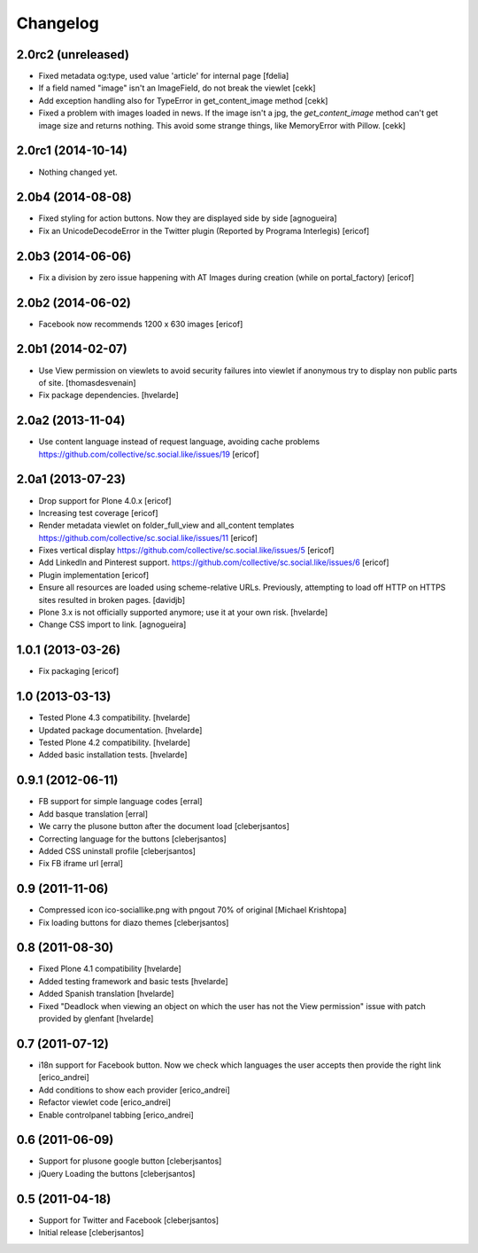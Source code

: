 Changelog
-----------

2.0rc2 (unreleased)
^^^^^^^^^^^^^^^^^^^

- Fixed metadata og:type, used value 'article' for internal page [fdelia]

- If a field named "image" isn't an ImageField, do not break the viewlet
  [cekk]

- Add exception handling also for TypeError in get_content_image method
  [cekk]

- Fixed a problem with images loaded in news. If the image isn't a jpg,
  the `get_content_image` method can't get image size and returns nothing.
  This avoid some strange things, like MemoryError with Pillow.
  [cekk]

2.0rc1 (2014-10-14)
^^^^^^^^^^^^^^^^^^

- Nothing changed yet.


2.0b4 (2014-08-08)
^^^^^^^^^^^^^^^^^^

- Fixed styling for action buttons. Now they are displayed side by side
  [agnogueira]

- Fix an UnicodeDecodeError in the Twitter plugin (Reported by Programa Interlegis)
  [ericof]


2.0b3 (2014-06-06)
^^^^^^^^^^^^^^^^^^

- Fix a division by zero issue happening with AT Images during creation (while on portal_factory)
  [ericof]


2.0b2 (2014-06-02)
^^^^^^^^^^^^^^^^^^

- Facebook now recommends 1200 x 630 images
  [ericof]


2.0b1 (2014-02-07)
^^^^^^^^^^^^^^^^^^^^

- Use View permission on viewlets to avoid security failures into viewlet
  if anonymous try to display non public parts of site.
  [thomasdesvenain]

- Fix package dependencies.
  [hvelarde]


2.0a2 (2013-11-04)
^^^^^^^^^^^^^^^^^^^^

- Use content language instead of request language, avoiding cache problems
  https://github.com/collective/sc.social.like/issues/19
  [ericof]


2.0a1 (2013-07-23)
^^^^^^^^^^^^^^^^^^^^

- Drop support for Plone 4.0.x [ericof]

- Increasing test coverage [ericof]

- Render metadata viewlet on folder_full_view and all_content templates
  https://github.com/collective/sc.social.like/issues/11 [ericof]

- Fixes vertical display
  https://github.com/collective/sc.social.like/issues/5 [ericof]

- Add LinkedIn and Pinterest support.
  https://github.com/collective/sc.social.like/issues/6 [ericof]

- Plugin implementation [ericof]

- Ensure all resources are loaded using scheme-relative URLs.  Previously,
  attempting to load off HTTP on HTTPS sites resulted in broken pages.
  [davidjb]

- Plone 3.x is not officially supported anymore; use it at your own risk.
  [hvelarde]

- Change CSS import to link.
  [agnogueira]


1.0.1 (2013-03-26)
^^^^^^^^^^^^^^^^^^^

- Fix packaging [ericof]


1.0 (2013-03-13)
^^^^^^^^^^^^^^^^^^

- Tested Plone 4.3 compatibility. [hvelarde]

- Updated package documentation. [hvelarde]

- Tested Plone 4.2 compatibility. [hvelarde]

- Added basic installation tests. [hvelarde]


0.9.1 (2012-06-11)
^^^^^^^^^^^^^^^^^^^

* FB support for simple language codes [erral]

* Add basque translation [erral]

* We carry the plusone button after the document load [cleberjsantos]

* Correcting language for the buttons [cleberjsantos]

* Added CSS uninstall profile [cleberjsantos]

* Fix FB iframe url [erral]


0.9 (2011-11-06)
^^^^^^^^^^^^^^^^^^

* Compressed icon ico-sociallike.png with pngout 70% of original
  [Michael Krishtopa]

* Fix loading buttons for diazo themes [cleberjsantos]

0.8 (2011-08-30)
^^^^^^^^^^^^^^^^^^

* Fixed Plone 4.1 compatibility [hvelarde]

* Added testing framework and basic tests [hvelarde]

* Added Spanish translation [hvelarde]

* Fixed "Deadlock when viewing an object on which the user has not the View
  permission" issue with patch provided by glenfant [hvelarde]


0.7 (2011-07-12)
^^^^^^^^^^^^^^^^^^

* i18n support for Facebook button. Now we check which languages the user
  accepts then provide the right link [erico_andrei]

* Add conditions to show each provider [erico_andrei]

* Refactor viewlet code [erico_andrei]

* Enable controlpanel tabbing [erico_andrei]


0.6 (2011-06-09)
^^^^^^^^^^^^^^^^^^

* Support for plusone google button [cleberjsantos]

* jQuery Loading the buttons [cleberjsantos]


0.5 (2011-04-18)
^^^^^^^^^^^^^^^^^^

* Support for Twitter and Facebook [cleberjsantos]

* Initial release [cleberjsantos]
